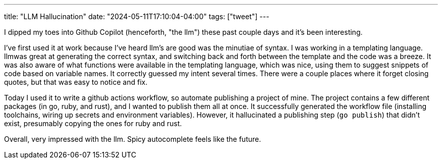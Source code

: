 ---
title: "LLM Hallucination"
date: "2024-05-11T17:10:04-04:00"
tags: ["tweet"]
---

I dipped my toes into Github Copilot (henceforth, "the llm") these past couple days and it's been interesting.

I've first used it at work because I've heard llm's are good was the minutiae of syntax.
I was working in a templating language.
llmwas great at generating the correct syntax, and switching back and forth between the template and the code was a breeze.
It was also aware of what functions were available in the templating language, which was nice, using them to suggest snippets of code based on variable names.
It correctly guessed my intent several times.
There were a couple places where it forget closing quotes, but that was easy to notice and fix.

Today I used it to write a github actions workflow, so automate publishing a project of mine.
The project contains a few different packages (in go, ruby, and rust), and I wanted to publish them all at once.
It successfully generated the workflow file (installing toolchains, wiring up secrets and environment variables).
However, it hallucinated a publishing step (`go publish`) that didn't exist, presumably copying the ones for ruby and rust.

Overall, very impressed with the llm.
Spicy autocomplete feels like the future.